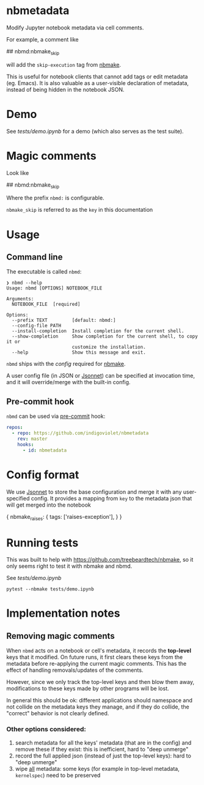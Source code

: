 
* nbmetadata

Modify Jupyter notebook metadata via cell comments.

For example, a comment like

#+begin_example python
## nbmd:nbmake_skip
#+end_example

will add the =skip-execution= tag from [[https://github.com/treebeardtech/nbmake][nbmake]].

This is useful for notebook clients that cannot add tags or edit metadata (eg.
Emacs). It is also valuable as a user-visible declaration of metadata, instead
of being hidden in the notebook JSON.

* Demo

See [[tests/demo.ipynb][tests/demo.ipynb]] for a demo (which also serves as the test suite).

* Magic comments

Look like

#+begin_example python
## nbmd:nbmake_skip
#+end_example

Where the prefix =nbmd:= is configurable.

=nbmake_skip= is referred to as the ~key~ in this documentation

* Usage

** Command line

The executable is called ~nbmd~:

#+begin_src shell
❯ nbmd --help
Usage: nbmd [OPTIONS] NOTEBOOK_FILE

Arguments:
  NOTEBOOK_FILE  [required]

Options:
  --prefix TEXT         [default: nbmd:]
  --config-file PATH
  --install-completion  Install completion for the current shell.
  --show-completion     Show completion for the current shell, to copy it or
                        customize the installation.
  --help                Show this message and exit.
#+end_src

~nbmd~ ships with the [[src/nbmetadata/config.jsonnet][config]] required for [[https://github.com/treebeardtech/nbmake][nbmake]].

A user config file (in JSON or [[https://jsonnet.org/][Jsonnet]]) can be specified at invocation time, and
it will override/merge with the built-in config.

** Pre-commit hook

~nbmd~ can be used via [[https://pre-commit.com/][pre-commit]] hook:

#+begin_src yaml
repos:
  - repo: https://github.com/indigoviolet/nbmetadata
    rev: master
    hooks:
      - id: nbmetadata
#+end_src

* Config format

We use [[https://jsonnet.org/][Jsonnet]] to store the base configuration and merge it with any
user-specified config. It provides a mapping from ~key~ to the metadata json
that will get merged into the notebook

#+begin_example json
{
  nbmake_raises: {
    tags: ['raises-exception'],
  }
}
#+end_example

* Running tests

This was built to help with https://github.com/treebeardtech/nbmake, so it only
seems right to test it with nbmake and nbmd.

See [[tests/demo.ipynb][tests/demo.ipynb]]

#+begin_src shell
pytest --nbmake tests/demo.ipynb
#+end_src


* Implementation notes

** Removing magic comments

When ~nbmd~ acts on a notebook or cell's metadata, it records the *top-level* keys
that it modified. On future runs, it first clears these keys from the metadata
before re-applying the current magic comments. This has the effect of handling
removals/updates of the comments.

However, since we only track the top-level keys and then blow them away,
modifications to these keys made by other programs will be lost.

In general this should be ok: different applications should namespace and not
collide on the metadata keys they manage, and if they do collide, the "correct"
behavior is not clearly defined.

*** Other options considered:

1. search metadata for all the keys' metadata (that are in the config) and
   remove these if they exist: this is inefficient, hard to "deep unmerge"
2. record the full applied json (instead of just the top-level keys): hard to
   "deep unmerge"
3. wipe _all_ metadata: some keys (for example in top-level metadata,
   ~kernelspec~) need to be preserved
